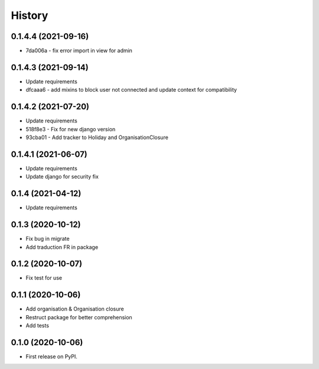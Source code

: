 .. :changelog:

History
-------

0.1.4.4 (2021-09-16)
++++++++++++++++++++++

* 7da006a - fix error import in view for admin

0.1.4.3 (2021-09-14)
++++++++++++++++++++++

* Update requirements
* dfcaaa6 - add mixins to block user not connected and update context for compatibility

0.1.4.2 (2021-07-20)
++++++++++++++++++++++

* Update requirements
* 518f8e3 - Fix for new django version
* 93cba01 - Add tracker to Holiday and OrganisationClosure

0.1.4.1 (2021-06-07)
++++++++++++++++++++

* Update requirements
* Update django for security fix

0.1.4 (2021-04-12)
++++++++++++++++++

* Update requirements

0.1.3 (2020-10-12)
++++++++++++++++++

* Fix bug in migrate
* Add traduction FR in package

0.1.2 (2020-10-07)
++++++++++++++++++

* Fix test for use

0.1.1 (2020-10-06)
++++++++++++++++++

* Add organisation & Organisation closure
* Restruct package for better comprehension
* Add tests

0.1.0 (2020-10-06)
++++++++++++++++++

* First release on PyPI.
